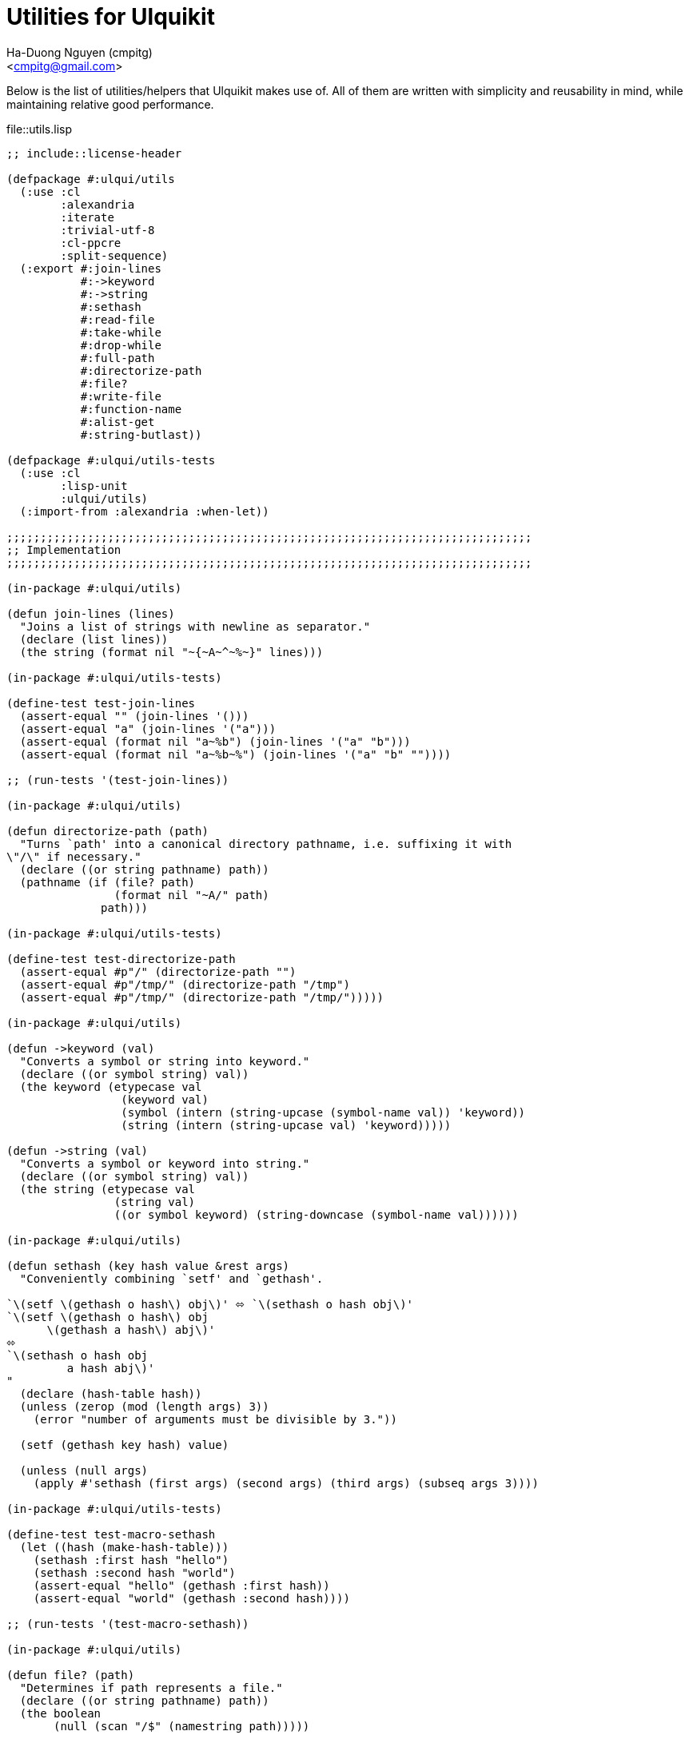 = Utilities for Ulquikit
:Author: Ha-Duong Nguyen (cmpitg)
:Email: <cmpitg@gmail.com>
// :toc: left
// :toclevels: 4
:numbered:
:icons: font
:source-highlighter: pygments
:pygments-css: class
:website: http://reference-error.org/projects/ulquikit

Below is the list of utilities/helpers that Ulquikit makes use of.  All of
them are written with simplicity and reusability in mind, while maintaining
relative good performance.

.file::utils.lisp
[source,lisp,linenums]
----
;; include::license-header

(defpackage #:ulqui/utils
  (:use :cl
        :alexandria
        :iterate
        :trivial-utf-8
        :cl-ppcre
        :split-sequence)
  (:export #:join-lines
           #:->keyword
           #:->string
           #:sethash
           #:read-file
           #:take-while
           #:drop-while
           #:full-path
           #:directorize-path
           #:file?
           #:write-file
           #:function-name
           #:alist-get
           #:string-butlast))

(defpackage #:ulqui/utils-tests
  (:use :cl
        :lisp-unit
        :ulqui/utils)
  (:import-from :alexandria :when-let))

;;;;;;;;;;;;;;;;;;;;;;;;;;;;;;;;;;;;;;;;;;;;;;;;;;;;;;;;;;;;;;;;;;;;;;;;;;;;;;
;; Implementation
;;;;;;;;;;;;;;;;;;;;;;;;;;;;;;;;;;;;;;;;;;;;;;;;;;;;;;;;;;;;;;;;;;;;;;;;;;;;;;

(in-package #:ulqui/utils)

(defun join-lines (lines)
  "Joins a list of strings with newline as separator."
  (declare (list lines))
  (the string (format nil "~{~A~^~%~}" lines)))

(in-package #:ulqui/utils-tests)

(define-test test-join-lines
  (assert-equal "" (join-lines '()))
  (assert-equal "a" (join-lines '("a")))
  (assert-equal (format nil "a~%b") (join-lines '("a" "b")))
  (assert-equal (format nil "a~%b~%") (join-lines '("a" "b" ""))))

;; (run-tests '(test-join-lines))

(in-package #:ulqui/utils)

(defun directorize-path (path)
  "Turns `path' into a canonical directory pathname, i.e. suffixing it with
\"/\" if necessary."
  (declare ((or string pathname) path))
  (pathname (if (file? path)
                (format nil "~A/" path)
              path)))

(in-package #:ulqui/utils-tests)

(define-test test-directorize-path
  (assert-equal #p"/" (directorize-path "")
  (assert-equal #p"/tmp/" (directorize-path "/tmp")
  (assert-equal #p"/tmp/" (directorize-path "/tmp/")))))

(in-package #:ulqui/utils)

(defun ->keyword (val)
  "Converts a symbol or string into keyword."
  (declare ((or symbol string) val))
  (the keyword (etypecase val
                 (keyword val)
                 (symbol (intern (string-upcase (symbol-name val)) 'keyword))
                 (string (intern (string-upcase val) 'keyword)))))

(defun ->string (val)
  "Converts a symbol or keyword into string."
  (declare ((or symbol string) val))
  (the string (etypecase val
                (string val)
                ((or symbol keyword) (string-downcase (symbol-name val))))))

(in-package #:ulqui/utils)

(defun sethash (key hash value &rest args)
  "Conveniently combining `setf' and `gethash'.

`\(setf \(gethash o hash\) obj\)' ⬄ `\(sethash o hash obj\)'
`\(setf \(gethash o hash\) obj
      \(gethash a hash\) abj\)'
⬄
`\(sethash o hash obj
         a hash abj\)'
"
  (declare (hash-table hash))
  (unless (zerop (mod (length args) 3))
    (error "number of arguments must be divisible by 3."))

  (setf (gethash key hash) value)

  (unless (null args)
    (apply #'sethash (first args) (second args) (third args) (subseq args 3))))

(in-package #:ulqui/utils-tests)

(define-test test-macro-sethash
  (let ((hash (make-hash-table)))
    (sethash :first hash "hello")
    (sethash :second hash "world")
    (assert-equal "hello" (gethash :first hash))
    (assert-equal "world" (gethash :second hash))))

;; (run-tests '(test-macro-sethash))

(in-package #:ulqui/utils)

(defun file? (path)
  "Determines if path represents a file."
  (declare ((or string pathname) path))
  (the boolean
       (null (scan "/$" (namestring path)))))

(in-package #:ulqui/utils-tests)

(define-test test-file?
  (assert-true  (file? "tmp.txt"))
  (assert-true  (file? #p"tmp.txt"))
  (assert-false (file? "tmp.txt/"))
  (assert-false (file? #p"tmp.txt/")))

;; (run-tests '(test-file?))

(in-package #:ulqui/utils)

(eval-when (:compile-toplevel :load-toplevel :execute)
  (defun read-file (path)
    "Reads a file as UTF-8 encoded string."
    (declare ((or string pathname) path))
    (with-open-file (in path :element-type '(unsigned-byte 8))
      (read-utf-8-string in :stop-at-eof t))))

(in-package #:ulqui/utils)

(defun write-file (path content)
  "Writes to a file."
  (declare ((or pathname string) path)
           (string content))
  (with-output-to-file (out path :if-exists :supersede)
    (format out "~A" content)))

(in-package #:ulqui/utils)

(defun take-while (fn xs)
  "Takes each `item' of `xs' from the beginning and builds a list until
`\(funcall fn item\)' returns `nil'.

E.g.

  \(take-while #'oddp '\(\)\)          ;; ⇨ '\(\)
  \(take-while #'oddp '\(2 3 4\)\)     ;; ⇨ '\(\)
  \(take-while #'evenp '\(2 2 4\)\)    ;; ⇨ '\(2 2 4\)
  \(take-while #'evenp '\(2 2 1 3\)\)  ;; ⇨ '\(2 2\)"
  (declare (function fn) (sequence xs))
  (the list (iterate (for x in xs)
                     (while (funcall fn x))
                     (collect x))))

(in-package #:ulqui/utils-tests)

(define-test test-take-while
  (assert-equal '()      (take-while #'oddp '()))
  (assert-equal '()      (take-while #'oddp '(2 3 4)))
  (assert-equal '(2 2 4) (take-while #'evenp '(2 2 4)))
  (assert-equal '(2 2)   (take-while #'evenp '(2 2 1 3))))

(in-package #:ulqui/utils)

(defun drop-while (fn xs)
  "Starting from the first item of `xs' that `\(funcall fn item\)' returns
`nil', builds a list with the rest of `xs'.

E.g.

  \(drop-while #'oddp '\(\)\)            ;; ⇨ '\(\)
  \(drop-while #'oddp '\(1 1 5 7\)\)     ;; ⇨ '\(\)
  \(drop-while #'oddp '\(1 2 5 2 3 4\)\) ;; ⇨ '\(2 3 4\)
  \(drop-while #'oddp '\(2 3 4\)\)       ;; ⇨ '\(2 3 4\)"
  (declare (function fn) (sequence xs))
  (the list (labels ((helper (xs)
                       (cond ((null xs)
                              (list))
                             ((not (funcall fn (first xs)))
                              xs)
                             (t
                              (helper (rest xs))))))
              (helper xs))))

(in-package #:ulqui/utils-tests)

(define-test test-drop-while
  (assert-equal '()      (drop-while #'oddp '()))
  (assert-equal '()      (drop-while #'oddp '(1 1 5 7)))
  (assert-equal '(2 3 4) (drop-while #'oddp '(1 1 5 2 3 4)))
  (assert-equal '(2 3 4) (drop-while #'oddp '(2 3 4))))

(in-package #:ulqui/utils)

(defun full-path (path)
  "Returns absolute path."
  (declare ((or string pathname) path))
  (uiop:merge-pathnames* path (cl-cwd:cwd)))

(in-package #:ulqui/utils)

(defun function-name (fsymbol)
  "Returns the name of a corresponding function as string."
  (declare (function fsymbol))
  (let ((name-tmp (nth 1 (split-sequence #\Space
                                         (format nil "~(~A~)" fsymbol)))))
    (string-butlast name-tmp)))

(in-package #:ulqui/utils-tests)

(define-test test-function-name
  (assert-equal "format"        (function-name #'format))
  (assert-equal "function-name" (function-name #'function-name)))

(in-package #:ulqui/utils)

(defun string-butlast (str)
  "Returns the string without the last character.  If the string is
zero-length, returns an empty string."
  (declare (string str))
  (the string
       (let ((length (length str)))
         (if (zerop length)
             ""
           (subseq str 0 (1- length))))))

(in-package #:ulqui/utils-tests)

(define-test test-string-butlast
  (assert-equal ""  (string-butlast ""))
  (assert-equal ""  (string-butlast "a"))
  (assert-equal "a" (string-butlast "ab")))

(in-package #:ulqui/utils)

(defun alist-get (alist key &key (test 'eql))
  "Returns corresponding value for a key, could be used with `setf'.  This
function aliases `alexandria:assoc-value'."
  (alexandria:assoc-value alist key :test test))

(in-package #:ulqui/utils-tests)

(define-test test-alist-get
  (assert-equal "a" (alist-get '((:a . "a")) :a))
  (assert-equal :a  (alist-get '((:a . :a)) :a))
  (assert-equal nil (alist-get '((:a . :a)) :b)))

----
